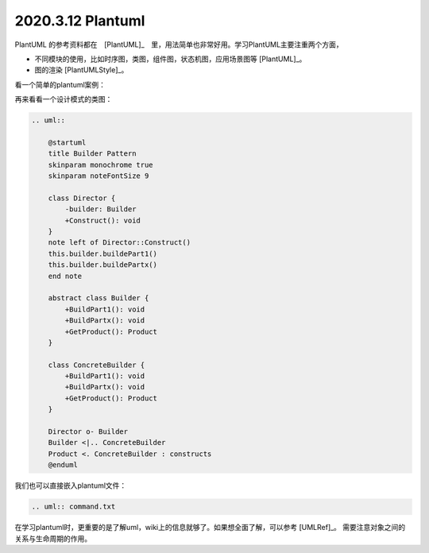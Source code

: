 2020.3.12 Plantuml
+++++++++++++++++++++++

PlantUML 的参考资料都在　[PlantUML]_　里，用法简单也非常好用。学习PlantUML主要注重两个方面，

* 不同模块的使用，比如时序图，类图，组件图，状态机图，应用场景图等 [PlantUML]_。
* 图的渲染 [PlantUMLStyle]_。

看一个简单的plantuml案例：

.. uml::

    @startuml
    user -> (use PlantUML)

    note left of user
        Hello!
    end note
    @enduml

再来看看一个设计模式的类图：

.. code-block::

    .. uml::

        @startuml
        title Builder Pattern
        skinparam monochrome true
        skinparam noteFontSize 9

        class Director {
            -builder: Builder
            +Construct(): void
        }
        note left of Director::Construct()
        this.builder.buildePart1()
        this.builder.buildePartx()
        end note

        abstract class Builder {
            +BuildPart1(): void
            +BuildPartx(): void
            +GetProduct(): Product
        }

        class ConcreteBuilder {
            +BuildPart1(): void
            +BuildPartx(): void
            +GetProduct(): Product
        }

        Director o- Builder
        Builder <|.. ConcreteBuilder
        Product <. ConcreteBuilder : constructs
        @enduml

.. uml::

    @startuml
    title Builder Pattern
    skinparam monochrome true
    skinparam noteFontSize 9

    class Director {
        -builder: Builder
        +Construct(): void
    }
    note left of Director::Construct()
    this.builder.buildePart1()
    this.builder.buildePartx()
    end note

    abstract class Builder {
        +BuildPart1(): void
        +BuildPartx(): void
        +GetProduct(): Product
    }

    class ConcreteBuilder {
        +BuildPart1(): void
        +BuildPartx(): void
        +GetProduct(): Product
    }

    Director o- Builder
    Builder <|.. ConcreteBuilder
    Product <. ConcreteBuilder : constructs
    @enduml

我们也可以直接嵌入plantuml文件：

.. code-block::

    .. uml:: command.txt

.. uml:: command.txt

在学习plantuml时，更重要的是了解uml，wiki上的信息就够了。如果想全面了解，可以参考 [UMLRef]_。
需要注意对象之间的关系与生命周期的作用。


